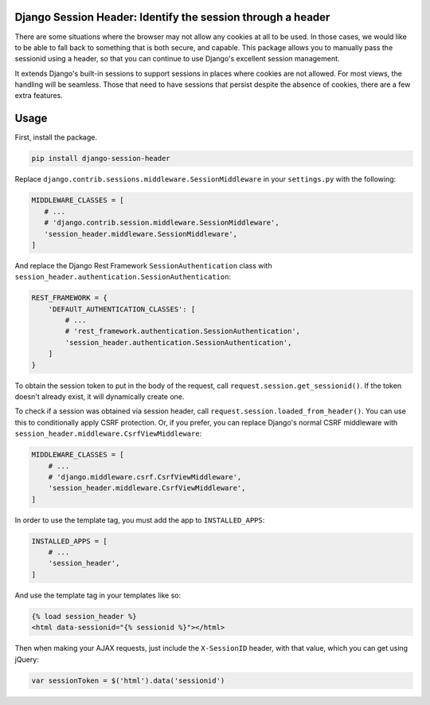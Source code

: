 Django Session Header: Identify the session through a header
============================================================

There are some situations where the browser
may not allow any cookies at all to be used.
In those cases, we would like to be able to fall back
to something that is both secure, and capable.
This package allows you to manually pass the
sessionid using a header, so that you can continue
to use Django's excellent session management.

It extends Django's built-in sessions to support
sessions in places where cookies are not allowed.
For most views, the handling will be seamless.
Those that need to have sessions that persist despite the
absence of cookies, there are a few extra features.


Usage
=====

First, install the package.

.. code-block:: sh

    pip install django-session-header

Replace ``django.contrib.sessions.middleware.SessionMiddleware``
in your ``settings.py`` with the following:

.. code-block:: python

    MIDDLEWARE_CLASSES = [
       # ...
       # 'django.contrib.session.middleware.SessionMiddleware',
       'session_header.middleware.SessionMiddleware',
    ]

And replace the Django Rest Framework ``SessionAuthentication``
class with ``session_header.authentication.SessionAuthentication``:

.. code-block:: python

    REST_FRAMEWORK = {
        'DEFAUlT_AUTHENTICATION_CLASSES': [
            # ...
            # 'rest_framework.authentication.SessionAuthentication',
            'session_header.authentication.SessionAuthentication',
        ]
    }

To obtain the session token to put in the body of the request,
call ``request.session.get_sessionid()``.
If the token doesn't already exist,
it will dynamically create one.

To check if a session was obtained via session header,
call ``request.session.loaded_from_header()``.
You can use this to conditionally apply CSRF protection.
Or, if you prefer, you can replace Django's normal CSRF middleware
with ``session_header.middleware.CsrfViewMiddleware``:

.. code-block:: python

    MIDDLEWARE_CLASSES = [
        # ...
        # 'django.middleware.csrf.CsrfViewMiddleware',
        'session_header.middleware.CsrfViewMiddleware',
    ]

In order to use the template tag, you must add the
app to ``INSTALLED_APPS``:

.. code-block:: python

    INSTALLED_APPS = [
        # ...
        'session_header',
    ]

And use the template tag in your templates like so:

.. code-block::

    {% load session_header %}
    <html data-sessionid="{% sessionid %}"></html>

Then when making your AJAX requests, just include the
``X-SessionID`` header, with that value, which you
can get using jQuery:

.. code-block::

    var sessionToken = $('html').data('sessionid')
